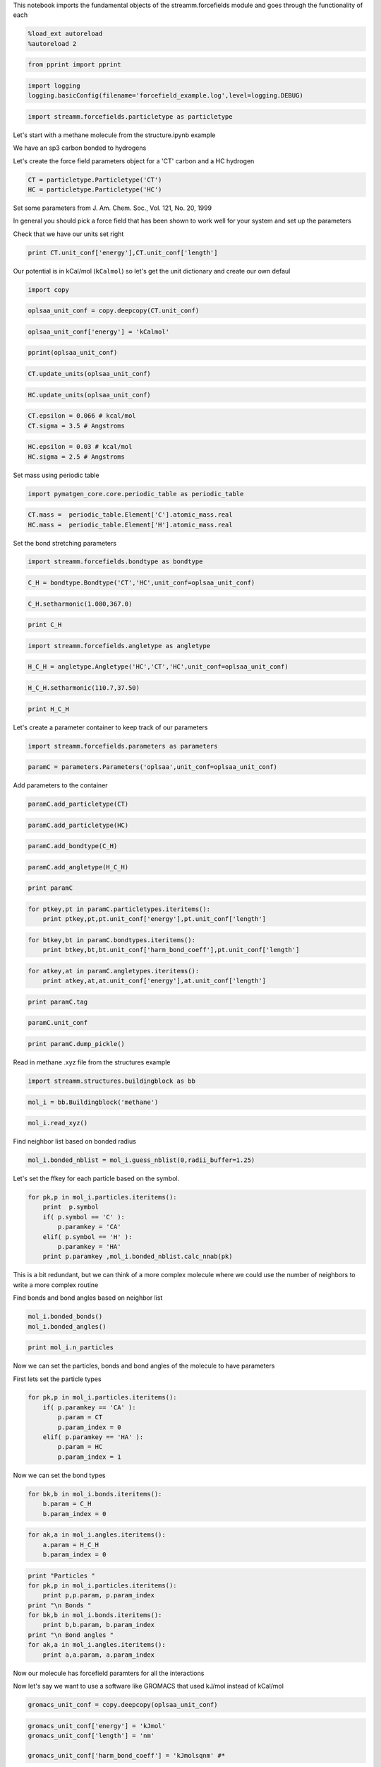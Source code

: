 
This notebook imports the fundamental objects of the streamm.forcefields
module and goes through the functionality of each

.. code:: python

    %load_ext autoreload
    %autoreload 2

.. code:: python

    from pprint import pprint

.. code:: python

    import logging
    logging.basicConfig(filename='forcefield_example.log',level=logging.DEBUG)

.. code:: python

    import streamm.forcefields.particletype as particletype

Let's start with a methane molecule from the structure.ipynb example

We have an sp3 carbon bonded to hydrogens

Let's create the force field parameters object for a 'CT' carbon and a
HC hydrogen

.. code:: python

    CT = particletype.Particletype('CT')
    HC = particletype.Particletype('HC')

Set some parameters from J. Am. Chem. Soc., Vol. 121, No. 20, 1999

In general you should pick a force field that has been shown to work
well for your system and set up the parameters

Check that we have our units set right

.. code:: python

    print CT.unit_conf['energy'],CT.unit_conf['length']

Our potential is in kCal/mol (``kCalmol``) so let's get the unit
dictionary and create our own defaul

.. code:: python

    import copy

.. code:: python

    oplsaa_unit_conf = copy.deepcopy(CT.unit_conf)

.. code:: python

    oplsaa_unit_conf['energy'] = 'kCalmol'

.. code:: python

    pprint(oplsaa_unit_conf)

.. code:: python

    CT.update_units(oplsaa_unit_conf)

.. code:: python

    HC.update_units(oplsaa_unit_conf)

.. code:: python

    CT.epsilon = 0.066 # kcal/mol
    CT.sigma = 3.5 # Angstroms 

.. code:: python

    HC.epsilon = 0.03 # kcal/mol
    HC.sigma = 2.5 # Angstroms 

Set mass using periodic table

.. code:: python

    import pymatgen_core.core.periodic_table as periodic_table

.. code:: python

    CT.mass =  periodic_table.Element['C'].atomic_mass.real
    HC.mass =  periodic_table.Element['H'].atomic_mass.real

Set the bond stretching parameters

.. code:: python

    import streamm.forcefields.bondtype as bondtype

.. code:: python

    C_H = bondtype.Bondtype('CT','HC',unit_conf=oplsaa_unit_conf)

.. code:: python

    C_H.setharmonic(1.080,367.0)

.. code:: python

    print C_H

.. code:: python

    import streamm.forcefields.angletype as angletype

.. code:: python

    H_C_H = angletype.Angletype('HC','CT','HC',unit_conf=oplsaa_unit_conf)

.. code:: python

    H_C_H.setharmonic(110.7,37.50)

.. code:: python

    print H_C_H

Let's create a parameter container to keep track of our parameters

.. code:: python

    import streamm.forcefields.parameters as parameters 

.. code:: python

    paramC = parameters.Parameters('oplsaa',unit_conf=oplsaa_unit_conf)

Add parameters to the container

.. code:: python

    paramC.add_particletype(CT)

.. code:: python

    paramC.add_particletype(HC)

.. code:: python

    paramC.add_bondtype(C_H)

.. code:: python

    paramC.add_angletype(H_C_H)

.. code:: python

    print paramC

.. code:: python

    for ptkey,pt in paramC.particletypes.iteritems():
        print ptkey,pt,pt.unit_conf['energy'],pt.unit_conf['length']
        

.. code:: python

    for btkey,bt in paramC.bondtypes.iteritems():
        print btkey,bt,bt.unit_conf['harm_bond_coeff'],pt.unit_conf['length']

.. code:: python

    for atkey,at in paramC.angletypes.iteritems():
        print atkey,at,at.unit_conf['energy'],at.unit_conf['length']

.. code:: python

    print paramC.tag

.. code:: python

    paramC.unit_conf

.. code:: python

    print paramC.dump_pickle()

Read in methane .xyz file from the structures example

.. code:: python

    import streamm.structures.buildingblock as bb

.. code:: python

    mol_i = bb.Buildingblock('methane')

.. code:: python

    mol_i.read_xyz()

Find neighbor list based on bonded radius

.. code:: python

    mol_i.bonded_nblist = mol_i.guess_nblist(0,radii_buffer=1.25)

Let's set the ffkey for each particle based on the symbol.

.. code:: python

    for pk,p in mol_i.particles.iteritems():
        print  p.symbol 
        if( p.symbol == 'C' ):
            p.paramkey = 'CA'
        elif( p.symbol == 'H' ):
            p.paramkey = 'HA' 
        print p.paramkey ,mol_i.bonded_nblist.calc_nnab(pk)


This is a bit redundant, but we can think of a more complex molecule
where we could use the number of neighbors to write a more complex
routine

Find bonds and bond angles based on neighbor list

.. code:: python

    mol_i.bonded_bonds()
    mol_i.bonded_angles()

.. code:: python

    print mol_i.n_particles

Now we can set the particles, bonds and bond angles of the molecule to
have parameters

First lets set the particle types

.. code:: python

    for pk,p in mol_i.particles.iteritems():
        if( p.paramkey == 'CA' ):
            p.param = CT
            p.param_index = 0
        elif( p.paramkey == 'HA' ):
            p.param = HC
            p.param_index = 1


Now we can set the bond types

.. code:: python

    for bk,b in mol_i.bonds.iteritems():
        b.param = C_H
        b.param_index = 0 

.. code:: python

    for ak,a in mol_i.angles.iteritems():
        a.param = H_C_H
        b.param_index = 0 

.. code:: python

    print "Particles "
    for pk,p in mol_i.particles.iteritems():
        print p,p.param, p.param_index 
    print "\n Bonds "
    for bk,b in mol_i.bonds.iteritems():    
        print b,b.param, b.param_index 
    print "\n Bond angles "
    for ak,a in mol_i.angles.iteritems():
        print a,a.param, a.param_index 

Now our molecule has forcefield paramters for all the interactions

Now let's say we want to use a software like GROMACS that used kJ/mol
instead of kCal/mol

.. code:: python

    gromacs_unit_conf = copy.deepcopy(oplsaa_unit_conf)

.. code:: python

    gromacs_unit_conf['energy'] = 'kJmol'
    gromacs_unit_conf['length'] = 'nm'
    
    gromacs_unit_conf['harm_bond_coeff'] = 'kJmolsqnm' #*

-  The harmonic bond coefficient ``harm_bond_coeff`` has to be changed
   as well since it has special units of energy/length^2

.. code:: python

    pprint(gromacs_unit_conf)

.. code:: python

    mol_i.update_units(gromacs_unit_conf)

.. code:: python

    print "Particles "
    for pk,p in mol_i.particles.iteritems():
        print p,p.param, p.param_index 
    print "\n Bonds "
    for bk,b in mol_i.bonds.iteritems():    
        print b,b.param, b.param_index 
    print "\n Bond angles "
    for ak,a in mol_i.angles.iteritems():
        print a,a.param, a.param_index 

.. code:: python

    mol_i.update_units(oplsaa_unit_conf)

.. code:: python

    print "Particles "
    for pk,p in mol_i.particles.iteritems():
        print p,p.param, p.param_index 
    print "\n Bonds "
    for bk,b in mol_i.bonds.iteritems():    
        print b,b.param, b.param_index 
    print "\n Bond angles "
    for ak,a in mol_i.angles.iteritems():
        print a,a.param, a.param_index 

Sweet as, bro!
